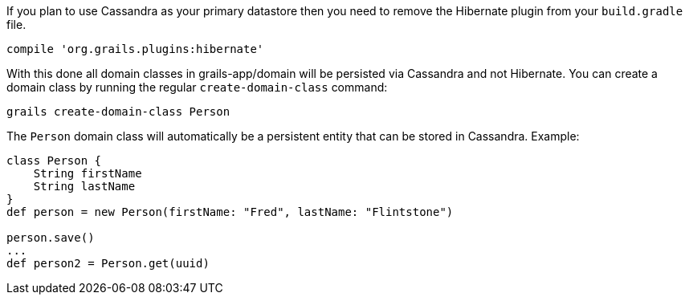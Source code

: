 If you plan to use Cassandra as your primary datastore then you need to remove the Hibernate plugin from your `build.gradle` file.

[source,groovy]
----
compile 'org.grails.plugins:hibernate'
----

With this done all domain classes in grails-app/domain will be persisted via Cassandra and not Hibernate. You can create a domain class by running the regular `create-domain-class` command:

[source,groovy]
----
grails create-domain-class Person
----

The `Person` domain class will automatically be a persistent entity that can be stored in Cassandra. Example:

[source,groovy]
----
class Person {    
    String firstName
    String lastName 
}
def person = new Person(firstName: "Fred", lastName: "Flintstone")

person.save()
...
def person2 = Person.get(uuid)
----